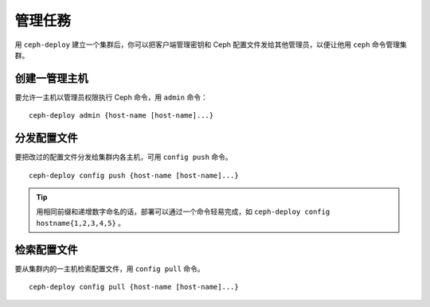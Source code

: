 ==========
 管理任務
==========

用 ``ceph-deploy`` 建立一个集群后，你可以把客户端管理密钥和 Ceph 配置文件发给其他\
管理员，以便让他用 ``ceph`` 命令管理集群。


创建一管理主机
==============

要允许一主机以管理员权限执行 Ceph 命令，用 ``admin`` 命令： ::

	ceph-deploy admin {host-name [host-name]...}


分发配置文件
============

要把改过的配置文件分发给集群内各主机，可用 ``config push`` 命令。 ::

	ceph-deploy config push {host-name [host-name]...}

.. tip:: 用相同前缀和递增数字命名的话，部署可以通过一个命令轻易完成，如 \
   ``ceph-deploy config hostname{1,2,3,4,5}`` 。

检索配置文件
============

要从集群内的一主机检索配置文件，用 ``config pull`` 命令。 ::

	ceph-deploy config pull {host-name [host-name]...}
